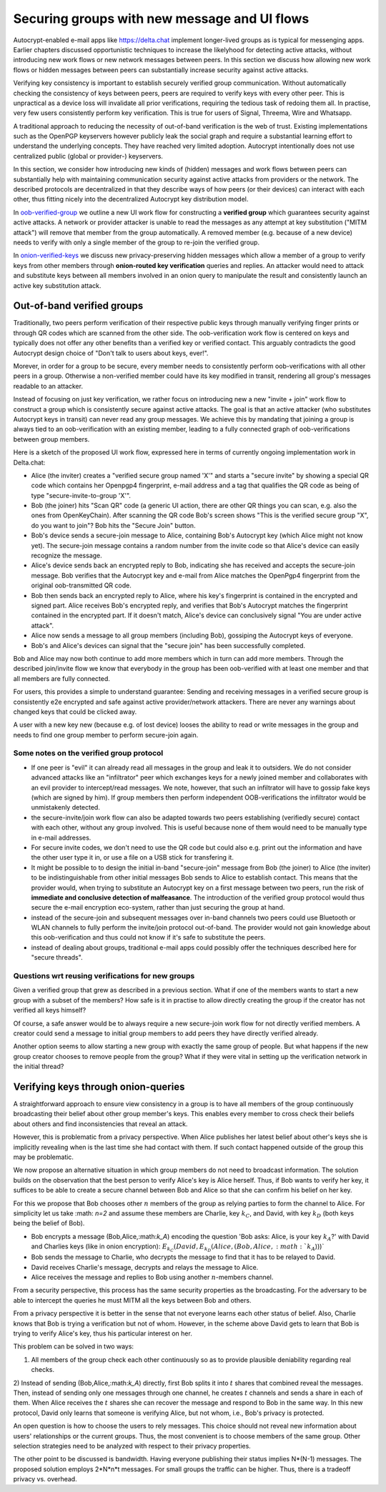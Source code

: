 
Securing groups with new message and UI flows
=============================================

Autocrypt-enabled e-mail apps like https://delta.chat implement
longer-lived groups as is typical for messenging apps.  Earlier
chapters discussed opportunistic techniques to increase the likelyhood
for detecting active attacks, without introducing new work flows or
new network messages between peers. In this section we discuss
how allowing new work flows or hidden messages between peers
can substantially increase security against active attacks.

Verifying key consistency is important to establish
securely verified group communication.
Without automatically checking the consistency of keys between peers,
peers are required to verify keys with every other peer.
This is unpractical as a device loss will invalidate all
prior verifications, requiring the tedious task of redoing them all.
In practise, very few users consistently perform key verification.
This is true for users of Signal, Threema, Wire and Whatsapp.

A traditional approach to reducing the necessity of out-of-band
verification is the web of trust. Existing implementations such as the
OpenPGP keyservers however publicly leak the social graph and require a
substantial learning effort to understand the underlying concepts.
They have reached very limited adoption. Autocrypt intentionally
does not use centralized public (global or provider-) keyservers.

In this section, we consider how introducing new kinds of (hidden)
messages and work flows between peers can substantially help
with maintaining communication security against active
attacks from providers or the network. The described protocols
are decentralized in that they describe ways of how peers (or
their devices) can interact with each other, thus fitting nicely
into the decentralized Autocrypt key distribution model.

In `oob-verified-group`_ we outline a new UI work flow for constructing
a **verified group** which guarantees security against active
attacks.  A network or provider attacker is unable to read the messages as
any attempt at key substitution ("MITM attack") will remove that
member from the group automatically. A removed member (e.g. because of a
new device) needs to verify with only a single member of the group to re-join
the verified group.

In `onion-verified-keys`_ we discuss new privacy-preserving hidden
messages which allow a member of a group to verify keys from other
members through **onion-routed key verification** queries and replies.
An attacker would need to attack and substitute keys between all
members involved in an onion query to manipulate the result and
consistently launch an active key substitution attack.


.. _`oob-verified-group`:

Out-of-band verified groups
---------------------------

Traditionally, two peers perform verification of their respective
public keys through manually verifying finger prints or through
QR codes which are scanned from the other side.  The oob-verification
work flow is centered on keys and typically does not offer any other
benefits than a verified key or verified contact.  This arguably
contradicts the good Autocrypt design choice of
"Don't talk to users about keys, ever!".

Morever, in order for a group to be secure, every member needs to
consistently perform oob-verifications with all other peers in a group.
Otherwise a non-verified member could have its key modified in transit,
rendering all group's messages readable to an attacker.

Instead of focusing on just key verification, we rather focus on
introducing new a new "invite + join" work flow to construct a
group which is consistently secure against active attacks.
The goal is that an active attacker (who substitutes Autocrypt keys in
transit) can never read any group messages.  We achieve this
by mandating that joining a group is always tied to an oob-verification
with an existing member, leading to a fully connected graph of oob-verifications
between group members.

Here is a sketch of the proposed UI work flow, expressed here in terms
of currently ongoing implementation work in Delta.chat:

- Alice (the inviter) creates a "verified secure group named 'X'" and starts
  a "secure invite" by showing a special QR code which contains
  her Openpgp4 fingerprint, e-mail address and a tag that qualifies
  the QR code as being of type "secure-invite-to-group 'X'".

- Bob (the joiner) hits "Scan QR" code (a generic UI action, there are other
  QR things you can scan, e.g. also the ones from OpenKeyChain).
  After scanning the QR code Bob's screen shows "This is the
  verified secure group "X", do you want to join"? Bob hits
  the "Secure Join" button.

- Bob's device sends a secure-join message to Alice, containing
  Bob's Autocrypt key (which Alice might not know yet). The
  secure-join message contains a random number from the invite code
  so that Alice's device can easily recognize the message.

- Alice's device sends back an encrypted reply to Bob, indicating
  she has received and accepts the secure-join message.
  Bob verifies that the Autocrypt key and e-mail from Alice matches
  the OpenPgp4 fingerprint from the original oob-transmitted QR code.

- Bob then sends back an encrypted reply to Alice, where his
  key's fingerprint is contained in the encrypted and signed part.
  Alice receives Bob's encrypted reply, and verifies that Bob's
  Autocrypt matches the fingerprint contained in the encrypted part.
  If it doesn't match, Alice's device can conclusively signal
  "You are under active attack".

- Alice now sends a message to all group members (including Bob),
  gossiping the Autocrypt keys of everyone.

- Bob's and Alice's devices can signal that the "secure join"
  has been successfully completed.

Bob and Alice may now both continue to add more members which
in turn can add more members. Through the described join/invite flow
we know that everybody in the group has been oob-verified with
at least one member and that all members are fully connected.

For users, this provides a simple to understand guarantee:
Sending and receiving messages in a verified secure group
is consistently e2e encrypted and safe against active
provider/network attackers. There are never any warnings
about changed keys that could be clicked away.

A user with a new key new (because e.g. of lost device)
looses the ability to read or write messages in the group
and needs to find one group member to perform secure-join again.


Some notes on the verified group protocol
~~~~~~~~~~~~~~~~~~~~~~~~~~~~~~~~~~~~~~~~~

- If one peer is "evil" it can already read all messages
  in the group and leak it to outsiders. We do not consider
  advanced attacks like an "infiltrator" peer which exchanges
  keys for a newly joined member and collaborates with an evil provider
  to intercept/read messages.  We note, however, that such
  an infiltrator will have to gossip fake keys (which are signed
  by him). If group members then perform independent OOB-verifications
  the infiltrator would be unmistakenly detected.

- the secure-invite/join work flow can also be adapted towards
  two peers establishing (verifiedly secure) contact with each
  other, without any group involved.  This is useful because none
  of them would need to be manually type in e-mail addresses.

- For secure invite codes, we don't need to use the QR code but could
  also e.g. print out the information and have the other user
  type it in, or use a file on a USB stick for transfering it.

- It might be possible to to design the initial in-band "secure-join"
  message from Bob (the joiner) to Alice (the inviter) to be indistinguishable
  from other initial messages Bob sends to Alice to establish contact.
  This means that the provider would, when trying to substitute an Autocrypt key
  on a first message between two peers, run the risk of **immediate and
  conclusive detection of malfeasance**. The introduction of the verified
  group protocol would thus secure the e-mail encryption eco-system,
  rather than just securing the group at hand.

- instead of the secure-join and subsequent messages over in-band
  channels two peers could use Bluetooth or WLAN channels to fully
  perform the invite/join protocol out-of-band. The provider would
  not gain knowledge about this oob-verification and thus could not
  know if it's safe to substitute the peers.

- instead of dealing about groups, traditional e-mail apps could
  possibly offer the techniques described here for "secure threads".


Questions wrt reusing verifications for new groups
~~~~~~~~~~~~~~~~~~~~~~~~~~~~~~~~~~~~~~~~~~~~~~~~~~

Given a verified group that grew as described in a previous section.
What if one of the members wants to start a new group with a subset
of the members?  How safe is it in practise to allow directly creating
the group if the creator has not verified all keys himself?

Of course, a safe answer would be to always require a
new secure-join work flow for not directly verified members.
A creator could send a message to initial group members to
add peers they have directly verified already.

Another option seems to allow starting a new group with exactly the
same group of people. But what happens if the new group creator chooses
to remove people from the group? What if they were vital in setting up the
verification network in the initial thread?


.. _`onion-verified-keys`:

Verifying keys through onion-queries
------------------------------------------

A straightforward approach to ensure view consistency in a group is to have all members of the group continuously broadcasting their belief about other group member's keys. This enables every member to cross check their beliefs about others and find inconsistencies that reveal an attack.

However, this is problematic from a privacy perspective. When Alice publishes her latest belief about other's keys she is implicitly revealing when is the last time she had contact with them. If such contact happened outside of the group this may be problematic.

We now propose an alternative situation in which group members do not need to broadcast information. The solution builds on the observation that the best person to verify Alice's key is Alice herself. Thus, if Bob wants to verify her key, it suffices to be able to create a secure channel between Bob and Alice so that she can confirm his belief on her key.

For this we propose that Bob chooses other :math:`n` members of the group as relying parties to form the channel to Alice. For simplicity let us take :math: `n=2` and assume these members are Charlie, key :math:`k_C`, and David, with key :math:`k_D` (both keys being the belief of Bob).

- Bob encrypts a message (Bob,Alice,:math:`k_A`) encoding the question 'Bob asks: Alice, is your key :math:`k_A`?' with David and Charlies keys (like in onion encryption): :math:`E_{k_C}(David,E_{k_D}(Alice,(Bob,Alice,:math:`k_A`)))`

- Bob sends the message to Charlie, who decrypts the message to find that it has to be relayed to David.

- David receives Charlie's message, decrypts and relays the message to Alice.

- Alice receives the message and replies to Bob using another :math:`n`-members channel.

From a security perspective, this process has the same security properties as the broadcasting. For the adversary to be able to intercept the queries he must MITM all the keys between Bob and others.

From a privacy perspective it is better in the sense that not everyone learns each other status of belief. Also, Charlie knows that Bob is trying a verification but not of whom. However, in the scheme above David gets to learn that Bob is trying to verify Alice's key, thus his particular interest on her.

This problem can be solved in two ways:

1) All members of the group check each other continuously so as to provide plausible deniability regarding real checks.

2) Instead of sending (Bob,Alice,:math:`k_A`) directly, first Bob splits it into :math:`t` shares that combined reveal the messages. Then, instead of sending only one messages through one channel, he creates :math:`t` channels and sends a share in each of them. When Alice receives the :math:`t` shares she can recover the message and respond to Bob in the same way.
In this new protocol, David only learns that someone is verifying Alice, but not whom, i.e., Bob's privacy is protected.

An open question is how to choose the users to rely messages. This choice should not reveal new information about users' relationships or the current groups. Thus, the most convenient is to choose members of the same group. Other selection strategies need to be analyzed with respect to their privacy properties.

The other point to be discussed is bandwidth. Having everyone publishing their status implies N*(N-1) messages. The proposed solution employs 2*N*n*t messages. For small groups the traffic can be higher. Thus, there is a tradeoff privacy vs. overhead.


